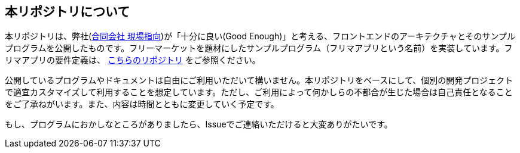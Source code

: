 == 本リポジトリについて
本リポジトリは、弊社(link:https://www.genba-oriented.com[合同会社 現場指向])が「十分に良い(Good Enough)」と考える、フロントエンドのアーキテクチャとそのサンプルプログラムを公開したものです。フリーマーケットを題材にしたサンプルプログラム（フリマアプリという名前）を実装しています。フリマアプリの要件定義は、 https://github.com/genba-oriented/fleamarket-requirements[こちらのリポジトリ] をご参照ください。

公開しているプログラムやドキュメントは自由にご利用いただいて構いません。本リポジトリをベースにして、個別の開発プロジェクトで適宜カスタマイズして利用することを想定しています。ただし、ご利用によって何かしらの不都合が生じた場合は自己責任となることをご了承ねがいます。また、内容は時間とともに変更していく予定です。

もし、プログラムにおかしなところがありましたら、Issueでご連絡いただけると大変ありがたいです。



